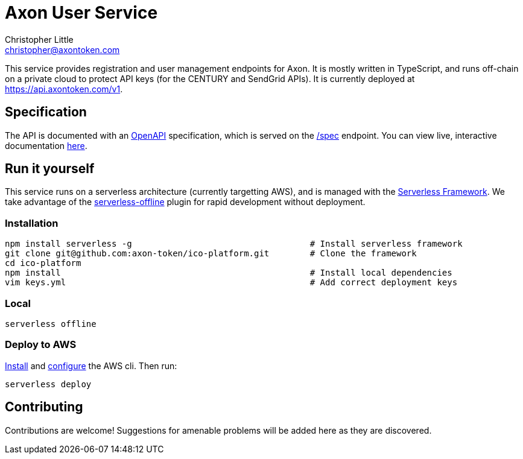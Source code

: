 = Axon User Service
Christopher Little <christopher@axontoken.com>
:imagesdir: assets

This service provides registration and user management endpoints for Axon. It
is mostly written in TypeScript, and runs off-chain on a private cloud to
protect API keys (for the CENTURY and SendGrid APIs). It is currently
deployed at https://api.axontoken.com/v1.

== Specification

The API is documented with an
https://github.com/OAI/OpenAPI-Specification[OpenAPI] specification, which is
served on the https://api.axontoken.com/v1/spec[/spec] endpoint. You can view
live, interactive documentation
http://petstore.swagger.io/?url=https://api.axontoken.com/v1/spec[here].

== Run it yourself

This service runs on a serverless architecture (currently targetting AWS),
and is managed with the https://serverless.com/[Serverless Framework]. We
take advantage of the
https://github.com/dherault/serverless-offline[serverless-offline] plugin for
rapid development without deployment.

=== Installation

```
npm install serverless -g                                   # Install serverless framework
git clone git@github.com:axon-token/ico-platform.git        # Clone the framework
cd ico-platform                                             
npm install                                                 # Install local dependencies
vim keys.yml                                                # Add correct deployment keys
```

=== Local
```
serverless offline
```

=== Deploy to AWS
http://docs.aws.amazon.com/cli/latest/userguide/installing.html[Install]
and http://docs.aws.amazon.com/cli/latest/userguide/cli-chap-getting-started.html[configure] the AWS cli.
Then run: 

```
serverless deploy
```


== Contributing

Contributions are welcome! Suggestions for amenable problems will be added
here as they are discovered.


